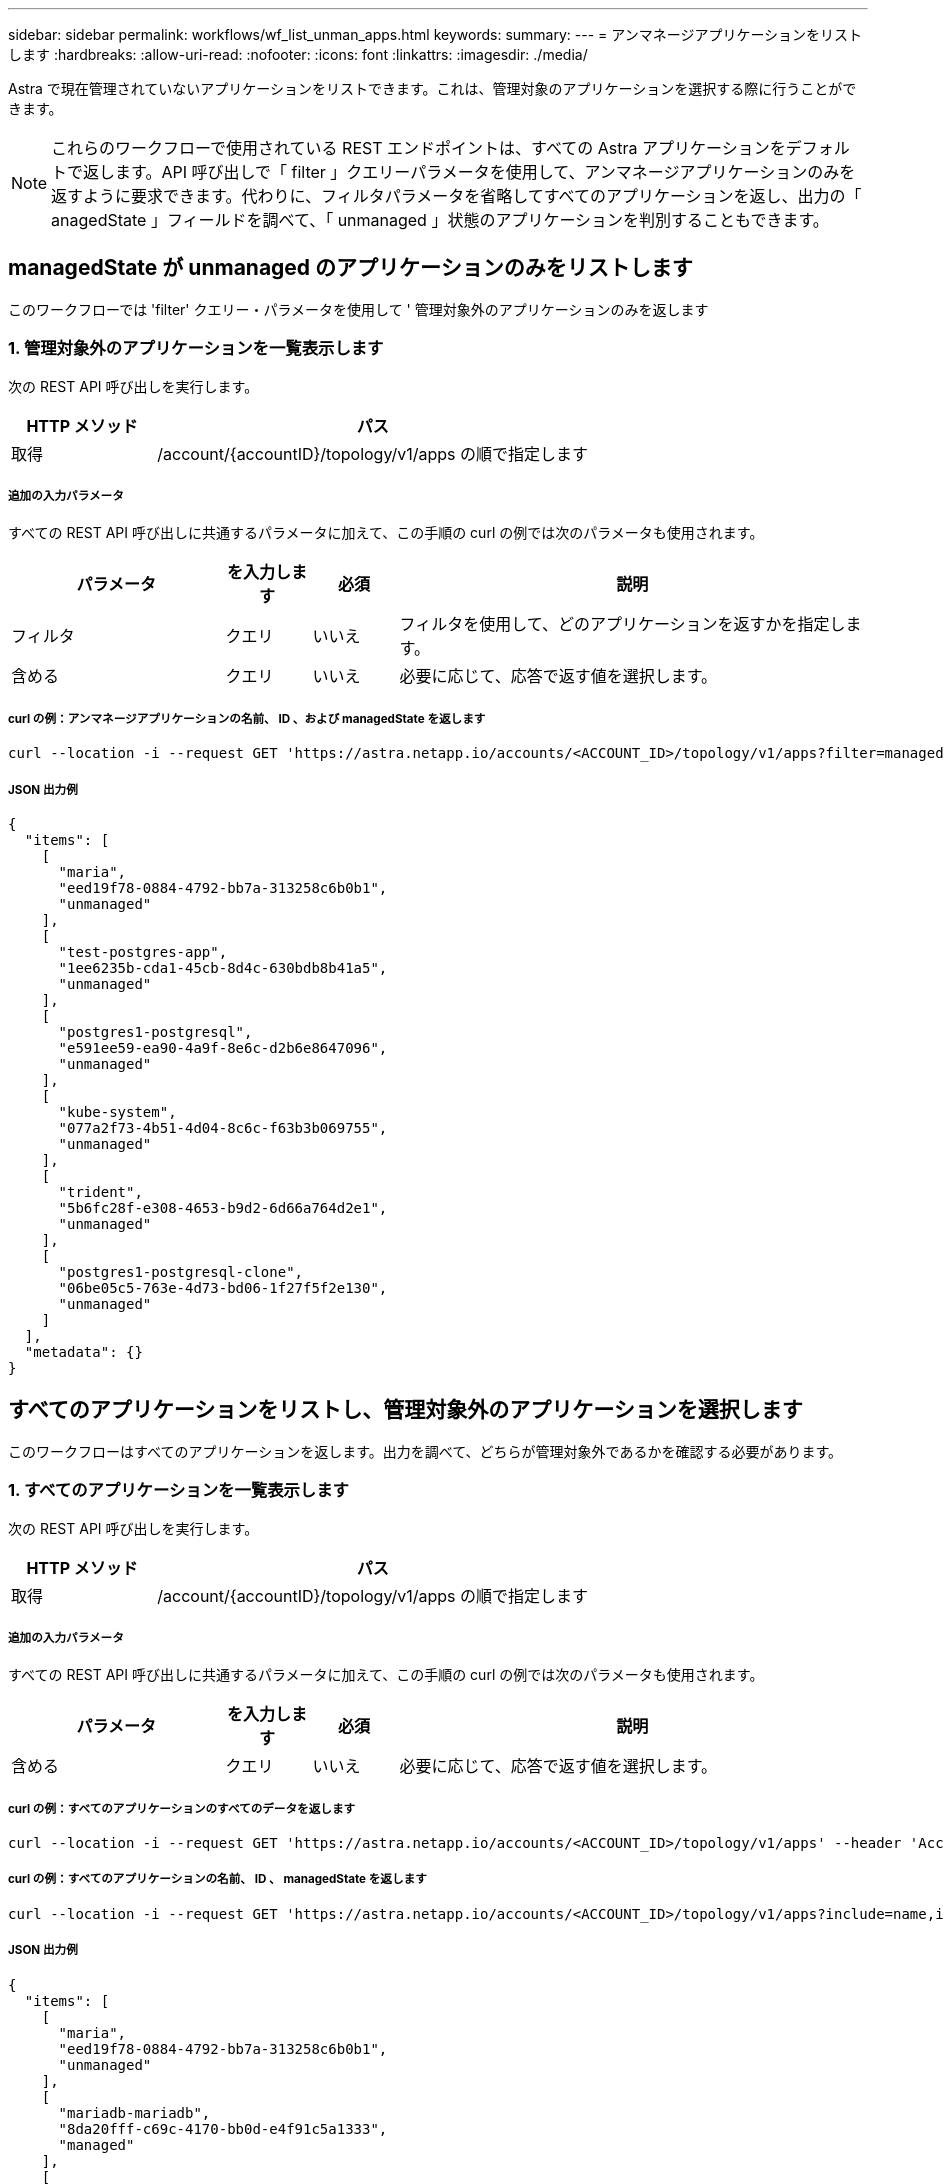 ---
sidebar: sidebar 
permalink: workflows/wf_list_unman_apps.html 
keywords:  
summary:  
---
= アンマネージアプリケーションをリストします
:hardbreaks:
:allow-uri-read: 
:nofooter: 
:icons: font
:linkattrs: 
:imagesdir: ./media/


[role="lead"]
Astra で現在管理されていないアプリケーションをリストできます。これは、管理対象のアプリケーションを選択する際に行うことができます。


NOTE: これらのワークフローで使用されている REST エンドポイントは、すべての Astra アプリケーションをデフォルトで返します。API 呼び出しで「 filter 」クエリーパラメータを使用して、アンマネージアプリケーションのみを返すように要求できます。代わりに、フィルタパラメータを省略してすべてのアプリケーションを返し、出力の「 anagedState 」フィールドを調べて、「 unmanaged 」状態のアプリケーションを判別することもできます。



== managedState が unmanaged のアプリケーションのみをリストします

このワークフローでは 'filter' クエリー・パラメータを使用して ' 管理対象外のアプリケーションのみを返します



=== 1. 管理対象外のアプリケーションを一覧表示します

次の REST API 呼び出しを実行します。

[cols="25,75"]
|===
| HTTP メソッド | パス 


| 取得 | /account/{accountID}/topology/v1/apps の順で指定します 
|===


===== 追加の入力パラメータ

すべての REST API 呼び出しに共通するパラメータに加えて、この手順の curl の例では次のパラメータも使用されます。

[cols="25,10,10,55"]
|===
| パラメータ | を入力します | 必須 | 説明 


| フィルタ | クエリ | いいえ | フィルタを使用して、どのアプリケーションを返すかを指定します。 


| 含める | クエリ | いいえ | 必要に応じて、応答で返す値を選択します。 
|===


===== curl の例：アンマネージアプリケーションの名前、 ID 、および managedState を返します

[source, curl]
----
curl --location -i --request GET 'https://astra.netapp.io/accounts/<ACCOUNT_ID>/topology/v1/apps?filter=managedState%20eq%20'unmanaged'&include=name,id,managedState' --header 'Accept: */*' --header 'Authorization: Bearer <API_TOKEN>'
----


===== JSON 出力例

[source, json]
----
{
  "items": [
    [
      "maria",
      "eed19f78-0884-4792-bb7a-313258c6b0b1",
      "unmanaged"
    ],
    [
      "test-postgres-app",
      "1ee6235b-cda1-45cb-8d4c-630bdb8b41a5",
      "unmanaged"
    ],
    [
      "postgres1-postgresql",
      "e591ee59-ea90-4a9f-8e6c-d2b6e8647096",
      "unmanaged"
    ],
    [
      "kube-system",
      "077a2f73-4b51-4d04-8c6c-f63b3b069755",
      "unmanaged"
    ],
    [
      "trident",
      "5b6fc28f-e308-4653-b9d2-6d66a764d2e1",
      "unmanaged"
    ],
    [
      "postgres1-postgresql-clone",
      "06be05c5-763e-4d73-bd06-1f27f5f2e130",
      "unmanaged"
    ]
  ],
  "metadata": {}
}
----


== すべてのアプリケーションをリストし、管理対象外のアプリケーションを選択します

このワークフローはすべてのアプリケーションを返します。出力を調べて、どちらが管理対象外であるかを確認する必要があります。



=== 1. すべてのアプリケーションを一覧表示します

次の REST API 呼び出しを実行します。

[cols="25,75"]
|===
| HTTP メソッド | パス 


| 取得 | /account/{accountID}/topology/v1/apps の順で指定します 
|===


===== 追加の入力パラメータ

すべての REST API 呼び出しに共通するパラメータに加えて、この手順の curl の例では次のパラメータも使用されます。

[cols="25,10,10,55"]
|===
| パラメータ | を入力します | 必須 | 説明 


| 含める | クエリ | いいえ | 必要に応じて、応答で返す値を選択します。 
|===


===== curl の例：すべてのアプリケーションのすべてのデータを返します

[source, curl]
----
curl --location -i --request GET 'https://astra.netapp.io/accounts/<ACCOUNT_ID>/topology/v1/apps' --header 'Accept: */*' --header 'Authorization: Bearer <API_TOKEN>'
----


===== curl の例：すべてのアプリケーションの名前、 ID 、 managedState を返します

[source, curl]
----
curl --location -i --request GET 'https://astra.netapp.io/accounts/<ACCOUNT_ID>/topology/v1/apps?include=name,id,managedState' --header 'Accept: */*' --header 'Authorization: Bearer <API_TOKEN>'
----


===== JSON 出力例

[source, json]
----
{
  "items": [
    [
      "maria",
      "eed19f78-0884-4792-bb7a-313258c6b0b1",
      "unmanaged"
    ],
    [
      "mariadb-mariadb",
      "8da20fff-c69c-4170-bb0d-e4f91c5a1333",
      "managed"
    ],
    [
      "test-postgres-app",
      "1ee6235b-cda1-45cb-8d4c-630bdb8b41a5",
      "unmanaged"
    ],
    [
      "postgres1-postgresql",
      "e591ee59-ea90-4a9f-8e6c-d2b6e8647096",
      "unmanaged"
    ],
    [
      "kube-system",
      "077a2f73-4b51-4d04-8c6c-f63b3b069755",
      "unmanaged"
    ],
    [
      "trident",
      "5b6fc28f-e308-4653-b9d2-6d66a764d2e1",
      "unmanaged"
    ],
    [
      "postgres1-postgresql-clone",
      "06be05c5-763e-4d73-bd06-1f27f5f2e130",
      "unmanaged"
    ],
    [
      "davidns-postgres-app",
      "11e046b7-ec64-4184-85b3-debcc3b1da4d",
      "managed"
    ]
  ],
  "metadata": {}
}
----


=== 2. 管理されていないアプリケーションを選択します

API 呼び出しの出力を確認し、「 unmanaged 」に等しい「 anagedState 」を持つアプリケーションを手動で選択します。
